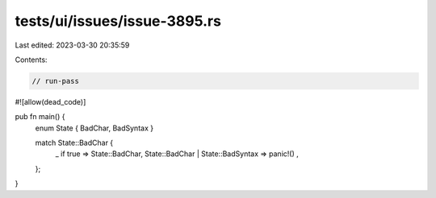 tests/ui/issues/issue-3895.rs
=============================

Last edited: 2023-03-30 20:35:59

Contents:

.. code-block:: rs

    // run-pass
#![allow(dead_code)]

pub fn main() {
    enum State { BadChar, BadSyntax }

    match State::BadChar {
        _ if true => State::BadChar,
        State::BadChar | State::BadSyntax => panic!() ,
    };
}


